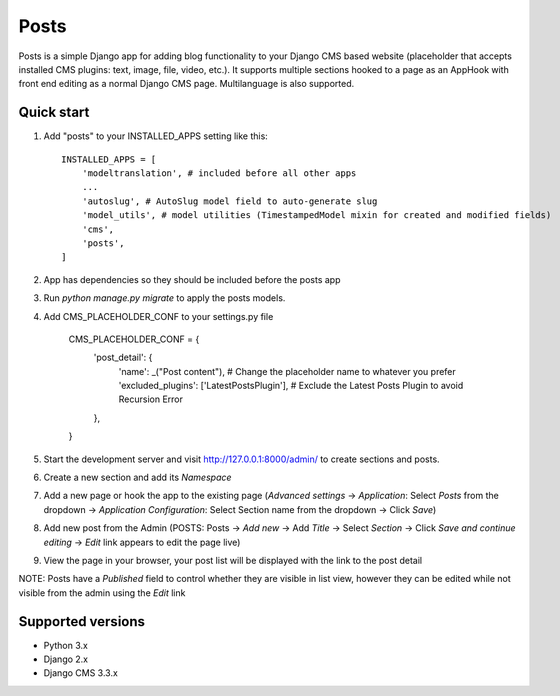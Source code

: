 =====
Posts
=====

Posts is a simple Django app for adding blog functionality to your Django CMS based website (placeholder that accepts installed CMS plugins: text, image, file, video, etc.). It supports multiple sections hooked to a page as an AppHook with front end editing as a normal Django CMS page. Multilanguage is also supported.

Quick start
-----------

1. Add "posts" to your INSTALLED_APPS setting like this::

    INSTALLED_APPS = [
        'modeltranslation', # included before all other apps
        ...
        'autoslug', # AutoSlug model field to auto-generate slug
        'model_utils', # model utilities (TimestampedModel mixin for created and modified fields)
        'cms',
        'posts',
    ]

2. App has dependencies so they should be included before the posts app

3. Run `python manage.py migrate` to apply the posts models.

4. Add CMS_PLACEHOLDER_CONF to your settings.py file

    CMS_PLACEHOLDER_CONF = {
        'post_detail': {
            'name': _("Post content"), # Change the placeholder name to whatever you prefer
            'excluded_plugins': ['LatestPostsPlugin'], # Exclude the Latest Posts Plugin to avoid Recursion Error
        },
    }  

5. Start the development server and visit http://127.0.0.1:8000/admin/ to create sections and posts.

6. Create a new section and add its `Namespace`

7. Add a new page or hook the app to the existing page (`Advanced settings` -> `Application`: Select `Posts` from the dropdown -> `Application Configuration`: Select Section name from the dropdown -> Click `Save`)

8. Add new post from the Admin (POSTS: Posts -> `Add new` -> Add `Title` -> Select `Section` -> Click `Save and continue editing` -> `Edit` link appears to edit the page live)

9. View the page in your browser, your post list will be displayed with the link to the post detail

NOTE: Posts have a `Published` field to control whether they are visible in list view, however they can be edited while not visible from the admin using the `Edit` link

Supported versions
-----------
- Python 3.x
- Django 2.x
- Django CMS 3.3.x
